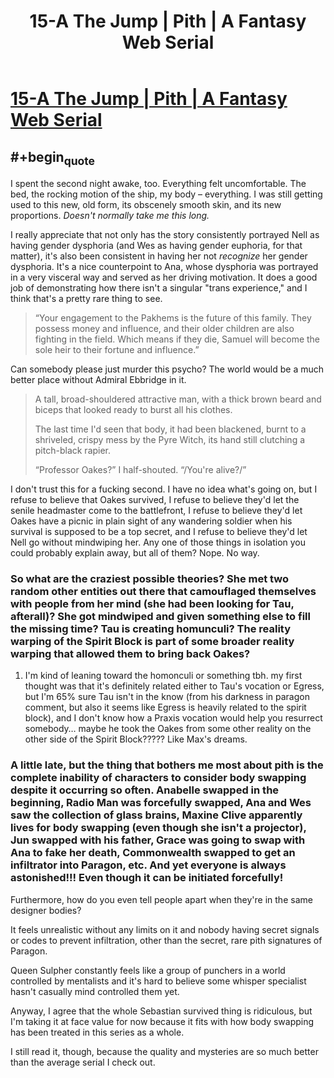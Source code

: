 #+TITLE: 15-A The Jump | Pith | A Fantasy Web Serial

* [[https://pithserial.com/2021/04/26/15-a-the-jump/][15-A The Jump | Pith | A Fantasy Web Serial]]
:PROPERTIES:
:Author: Don_Alverzo
:Score: 36
:DateUnix: 1620696182.0
:END:

** #+begin_quote
  I spent the second night awake, too. Everything felt uncomfortable. The bed, the rocking motion of the ship, my body -- everything. I was still getting used to this new, old form, its obscenely smooth skin, and its new proportions. /Doesn't normally take me this long./
#+end_quote

I really appreciate that not only has the story consistently portrayed Nell as having gender dysphoria (and Wes as having gender euphoria, for that matter), it's also been consistent in having her not /recognize/ her gender dysphoria. It's a nice counterpoint to Ana, whose dysphoria was portrayed in a very visceral way and served as her driving motivation. It does a good job of demonstrating how there isn't a singular "trans experience," and I think that's a pretty rare thing to see.

#+begin_quote
  “Your engagement to the Pakhems is the future of this family. They possess money and influence, and their older children are also fighting in the field. Which means if they die, Samuel will become the sole heir to their fortune and influence.”
#+end_quote

Can somebody please just murder this psycho? The world would be a much better place without Admiral Ebbridge in it.

#+begin_quote
  A tall, broad-shouldered attractive man, with a thick brown beard and biceps that looked ready to burst all his clothes.

  The last time I'd seen that body, it had been blackened, burnt to a shriveled, crispy mess by the Pyre Witch, its hand still clutching a pitch-black rapier.

  “Professor Oakes?” I half-shouted. “/You're alive?/”
#+end_quote

I don't trust this for a fucking second. I have no idea what's going on, but I refuse to believe that Oakes survived, I refuse to believe they'd let the senile headmaster come to the battlefront, I refuse to believe they'd let Oakes have a picnic in plain sight of any wandering soldier when his survival is supposed to be a top secret, and I refuse to believe they'd let Nell go without mindwiping her. Any one of those things in isolation you could probably explain away, but all of them? Nope. No way.
:PROPERTIES:
:Author: Don_Alverzo
:Score: 13
:DateUnix: 1620697409.0
:END:

*** So what are the craziest possible theories? She met two random other entities out there that camouflaged themselves with people from her mind (she had been looking for Tau, afterall)? She got mindwiped and given something else to fill the missing time? Tau is creating homunculi? The reality warping of the Spirit Block is part of some broader reality warping that allowed them to bring back Oakes?
:PROPERTIES:
:Author: NoYouTryAnother
:Score: 6
:DateUnix: 1620704713.0
:END:

**** I'm kind of leaning toward the homonculi or something tbh. my first thought was that it's definitely related either to Tau's vocation or Egress, but I'm 65% sure Tau isn't in the know (from his darkness in paragon comment, but also it seems like Egress is heavily related to the spirit block), and I don't know how a Praxis vocation would help you resurrect somebody... maybe he took the Oakes from some other reality on the other side of the Spirit Block????? Like Max's dreams.
:PROPERTIES:
:Author: RiD_JuaN
:Score: 3
:DateUnix: 1620809991.0
:END:


*** A little late, but the thing that bothers me most about pith is the complete inability of characters to consider body swapping despite it occurring so often. Anabelle swapped in the beginning, Radio Man was forcefully swapped, Ana and Wes saw the collection of glass brains, Maxine Clive apparently lives for body swapping (even though she isn't a projector), Jun swapped with his father, Grace was going to swap with Ana to fake her death, Commonwealth swapped to get an infiltrator into Paragon, etc. And yet everyone is always astonished!!! Even though it can be initiated forcefully!

Furthermore, how do you even tell people apart when they're in the same designer bodies?

It feels unrealistic without any limits on it and nobody having secret signals or codes to prevent infiltration, other than the secret, rare pith signatures of Paragon.

Queen Sulpher constantly feels like a group of punchers in a world controlled by mentalists and it's hard to believe some whisper specialist hasn't casually mind controlled them yet.

Anyway, I agree that the whole Sebastian survived thing is ridiculous, but I'm taking it at face value for now because it fits with how body swapping has been treated in this series as a whole.

I still read it, though, because the quality and mysteries are so much better than the average serial I check out.
:PROPERTIES:
:Author: ElementaryMonocle
:Score: 2
:DateUnix: 1621570931.0
:END:
